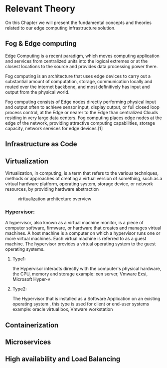 * Relevant Theory 
:PROPERTIES:
:CUSTOM_ID: rel_th
:END:
@@latex:\noindent@@
On this Chapter we will present the fundamental concepts and theories related to our edge computing
infrastructure solution.
** Fog & Edge computing
@@latex:\noindent@@
Edge Computing is a recent paradigm, which moves computing application and services from centralized
units into the logical extremes or at the closest locations to the source and provides data
processing power there.

Fog computing is an architecture that uses edge devices to carry out a substantial amount of computation,
storage, communication locally and routed over the internet backbone, and most definitively has
input and output from the physical world.

Fog computing consists of Edge nodes directly performing physical input and output often to
achieve sensor input, display output, or full closed loop process control, at the Edge or nearer
to the Edge than centralized Clouds residing in very large data centers.
Fog computing places edge nodes at the edge of the network, providing attractive computing
capabilities, storage capacity, network services for edge devices.[1]

** Infrastructure as Code
** Virtualization
Virtualization, in computing, is a term that refers to the various techniques, methods or
approaches of creating a virtual version of something, such as a virtual hardware platform,
operating system, storage device, or network resources,  by providing  hardware abstraction

#+name: fig:virt_arch_over
#+caption: virttualization architecture overview
#+attr_latex: :width 13cm
[[file:~/dox/wrk/pfe/docs/pfe_thesis/figures/virt/pic2.jpeg]]

*** Hypervisor:
@@latex:\noindent@@
A hypervisor, also known as a virtual machine monitor, is a piece of computer software, firmware,
or hardware that creates and manages virtual machines.
A host machine is a computer on which a hypervisor runs one or more virtual machines.
Each virtual machine is referred to as a guest machine.
The hypervisor provides a virtual operating system to the guest operating systems. 

**** Type1:
@@latex:\noindent@@
the Hypervisor interacts directly with the computer's physical hardware, the CPU, memory and storage
example: xen server, Vmware Exsi, Microsoft Hyper-v

**** Type2:
@@latex:\noindent@@
The Hypervisor that is installed as a Software Application on an existing operating system ,
this type is used for client or end-user systems
example: oracle virtual box, Vmware workstation
** Containerization
** Microservices
** High availability and Load Balancing
* Local Variables                                           :noexport:ignore:
# Local Variables:
# mode: org
# org-export-allow-bind-keywords: t
# eval: (setq display-fill-column-indicator-column 100)
# eval: (display-fill-column-indicator-mode)
# eval: (flyspell-mode t)
# End:
